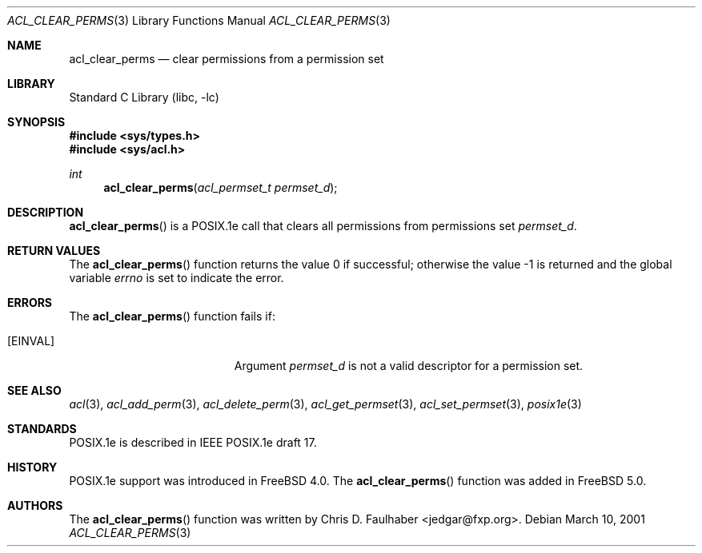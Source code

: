 .\"-
.\" Copyright (c) 2001 Chris D. Faulhaber
.\" All rights reserved.
.\"
.\" Redistribution and use in source and binary forms, with or without
.\" modification, are permitted provided that the following conditions
.\" are met:
.\" 1. Redistributions of source code must retain the above copyright
.\"    notice, this list of conditions and the following disclaimer.
.\" 2. Redistributions in binary form must reproduce the above copyright
.\"    notice, this list of conditions and the following disclaimer in the
.\"    documentation and/or other materials provided with the distribution.
.\"
.\" THIS SOFTWARE IS PROVIDED BY THE AUTHOR AND CONTRIBUTORS ``AS IS'' AND
.\" ANY EXPRESS OR IMPLIED WARRANTIES, INCLUDING, BUT NOT LIMITED TO, THE
.\" IMPLIED WARRANTIES OF MERCHANTABILITY AND FITNESS FOR A PARTICULAR PURPOSE
.\" ARE DISCLAIMED.  IN NO EVENT SHALL THE AUTHOR OR THE VOICES IN HIS HEAD BE
.\" LIABLE FOR ANY DIRECT, INDIRECT, INCIDENTAL, SPECIAL, EXEMPLARY, OR
.\" CONSEQUENTIAL DAMAGES (INCLUDING, BUT NOT LIMITED TO, PROCUREMENT OF
.\" SUBSTITUTE GOODS OR SERVICES; LOSS OF USE, DATA, OR PROFITS; OR BUSINESS
.\" INTERRUPTION) HOWEVER CAUSED AND ON ANY THEORY OF LIABILITY, WHETHER IN
.\" CONTRACT, STRICT LIABILITY, OR TORT (INCLUDING NEGLIGENCE OR OTHERWISE)
.\" ARISING IN ANY WAY OUT OF THE USE OF THIS SOFTWARE, EVEN IF ADVISED OF THE
.\" POSSIBILITY OF SUCH DAMAGE.
.\"
.\" $FreeBSD$
.\"
.Dd March 10, 2001
.Dt ACL_CLEAR_PERMS 3
.Os
.Sh NAME
.Nm acl_clear_perms
.Nd clear permissions from a permission set
.Sh LIBRARY
.Lb libc
.Sh SYNOPSIS
.In sys/types.h
.In sys/acl.h
.Ft int
.Fn acl_clear_perms "acl_permset_t permset_d"
.Sh DESCRIPTION
.Fn acl_clear_perms
is a POSIX.1e call that clears all permissions from permissions set
.Fa permset_d .
.Sh RETURN VALUES
.Rv -std acl_clear_perms
.Sh ERRORS
The
.Fn acl_clear_perms
function fails if:
.Bl -tag -width Er
.It Bq Er EINVAL
Argument
.Fa permset_d
is not a valid descriptor for a permission set.
.El
.Sh SEE ALSO
.Xr acl 3 ,
.Xr acl_add_perm 3 ,
.Xr acl_delete_perm 3 ,
.Xr acl_get_permset 3 ,
.Xr acl_set_permset 3 ,
.Xr posix1e 3
.Sh STANDARDS
POSIX.1e is described in IEEE POSIX.1e draft 17.
.Sh HISTORY
POSIX.1e support was introduced in
.Fx 4.0 .
The
.Fn acl_clear_perms
function was added in
.Fx 5.0 .
.Sh AUTHORS
The
.Fn acl_clear_perms
function was written by
.An Chris D. Faulhaber Aq jedgar@fxp.org .
